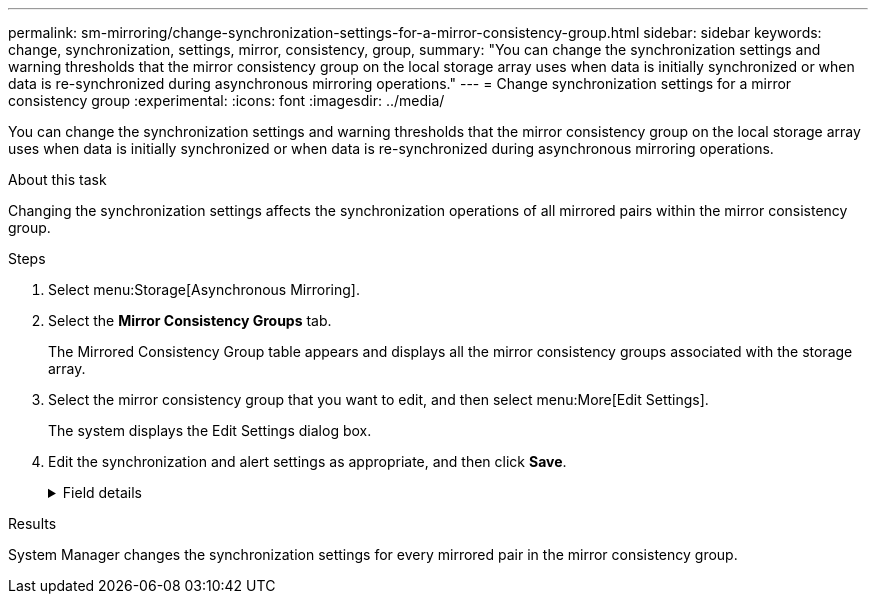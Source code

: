 ---
permalink: sm-mirroring/change-synchronization-settings-for-a-mirror-consistency-group.html
sidebar: sidebar
keywords: change, synchronization, settings, mirror, consistency, group,
summary: "You can change the synchronization settings and warning thresholds that the mirror consistency group on the local storage array uses when data is initially synchronized or when data is re-synchronized during asynchronous mirroring operations."
---
= Change synchronization settings for a mirror consistency group
:experimental:
:icons: font
:imagesdir: ../media/

[.lead]
You can change the synchronization settings and warning thresholds that the mirror consistency group on the local storage array uses when data is initially synchronized or when data is re-synchronized during asynchronous mirroring operations.

.About this task

Changing the synchronization settings affects the synchronization operations of all mirrored pairs within the mirror consistency group.

.Steps

. Select menu:Storage[Asynchronous Mirroring].
. Select the *Mirror Consistency Groups* tab.
+
The Mirrored Consistency Group table appears and displays all the mirror consistency groups associated with the storage array.

. Select the mirror consistency group that you want to edit, and then select menu:More[Edit Settings].
+
The system displays the Edit Settings dialog box.

. Edit the synchronization and alert settings as appropriate, and then click *Save*.
+
.Field details
[%collapsible]
====

[cols="1a,1a" options="header"]
|===
|  Field| Description

a|
Synchronize the mirrored pairs...


a|
Specify whether you want to synchronize the mirrored pairs on the remote storage array either manually or automatically.


-   **Manually** – Select this option to manually synchronize the mirrored pairs on the remote storage array.
-   **Automatically, every** – Select this option to automatically synchronize the mirrored pairs on the remote storage array by specifying the time interval from the beginning of the previous update to the beginning of the next update. The default interval is 10 minutes.

a|
Alert me...


a|
If you set the synchronization method to occur automatically, set the following alerts:


-   **Synchronization** – Set the length of time after which System Manager sends an alert that synchronization has not completed.
-   **Remote recovery point** – Set a time limit after which System Manager sends an alert indicating that the recovery point data on the remote storage array is older than your defined time limit. Define the time limit from the end of the previous update.
-   **Reserved capacity threshold** – Define a reserved capacity amount at which System Manager sends an alert that you are nearing the reserved capacity threshold. Define the threshold by percentage of the capacity remaining.

|===
====

.Results

System Manager changes the synchronization settings for every mirrored pair in the mirror consistency group.

